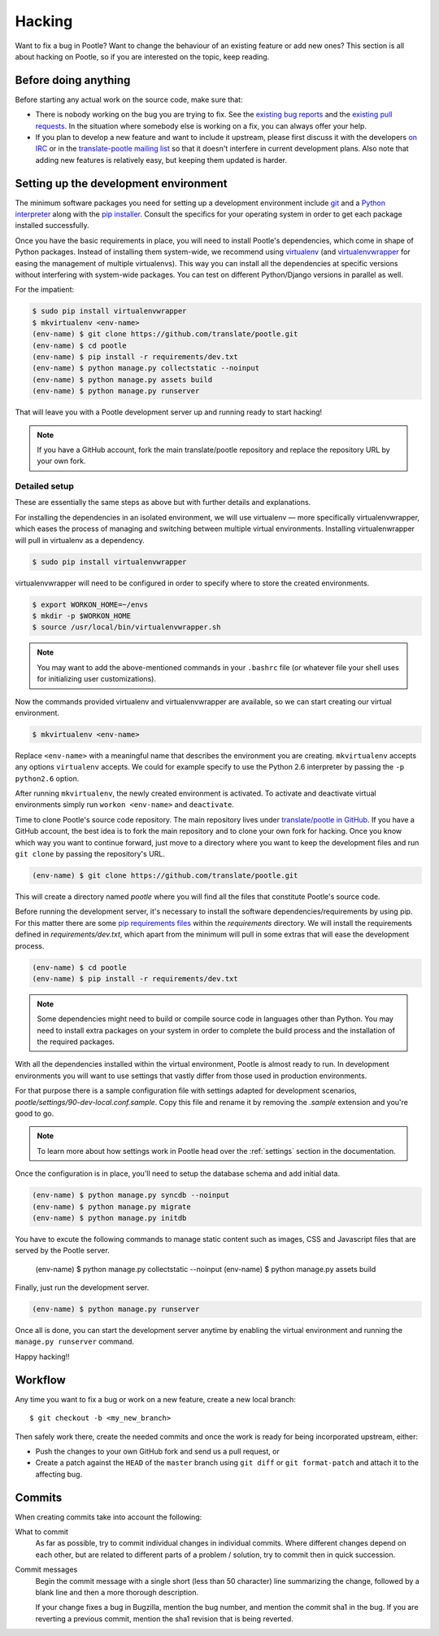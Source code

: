 .. _hacking:

Hacking
=======

Want to fix a bug in Pootle? Want to change the behaviour of an existing
feature or add new ones? This section is all about hacking on Pootle, so if you
are interested on the topic, keep reading.


.. _hacking#before:

Before doing anything
---------------------

Before starting any actual work on the source code, make sure that:

- There is nobody working on the bug you are trying to fix. See the `existing
  bug reports
  <http://bugs.locamotion.org/buglist.cgi?list_id=983&resolution=---&query_format=advanced&bug_status=UNCONFIRMED&bug_status=NEW&bug_status=ASSIGNED&bug_status=REOPENED&product=Pootle>`_
  and the `existing pull requests
  <https://github.com/translate/pootle/pulls>`_. In the situation where
  somebody else is working on a fix, you can always offer your help.

- If you plan to develop a new feature and want to include it upstream, please
  first discuss it with the developers `on IRC
  <irc://irc.freenode.net/#pootle>`_ or in the `translate-pootle mailing list
  <https://lists.sourceforge.net/lists/listinfo/translate-pootle>`_ so that it
  doesn't interfere in current development plans. Also note that adding new
  features is relatively easy, but keeping them updated is harder.


.. _hacking#setup:

Setting up the development environment
--------------------------------------

The minimum software packages you need for setting up a development environment
include `git <http://git-scm.org>`_ and a `Python interpreter
<http://www.python.org>`_ along with the `pip installer
<http://www.pip-installer.org/>`_. Consult the specifics for your operating
system in order to get each package installed successfully.

Once you have the basic requirements in place, you will need to install Pootle's
dependencies, which come in shape of Python packages. Instead of installing
them system-wide, we recommend using `virtualenv <http://www.virtualenv.org>`_
(and `virtualenvwrapper
<http://www.doughellmann.com/projects/virtualenvwrapper/>`_ for easing the
management of multiple virtualenvs). This way you can install all the
dependencies at specific versions without interfering with system-wide
packages. You can test on different Python/Django versions in parallel as well.

For the impatient:

.. code-block:: bash

    $ sudo pip install virtualenvwrapper
    $ mkvirtualenv <env-name>
    (env-name) $ git clone https://github.com/translate/pootle.git
    (env-name) $ cd pootle
    (env-name) $ pip install -r requirements/dev.txt
    (env-name) $ python manage.py collectstatic --noinput
    (env-name) $ python manage.py assets build
    (env-name) $ python manage.py runserver


That will leave you with a Pootle development server up and running ready to
start hacking!

.. note::

   If you have a GitHub account, fork the main translate/pootle repository
   and replace the repository URL by your own fork.


Detailed setup
^^^^^^^^^^^^^^

These are essentially the same steps as above but with further details and
explanations.

For installing the dependencies in an isolated environment, we will use
virtualenv — more specifically virtualenvwrapper, which eases the process of
managing and switching between multiple virtual environments. Installing
virtualenwrapper will pull in virtualenv as a dependency.

.. code-block:: bash

    $ sudo pip install virtualenvwrapper

virtualenvwrapper will need to be configured in order to specify where to store
the created environments.

.. code-block:: bash

   $ export WORKON_HOME=~/envs
   $ mkdir -p $WORKON_HOME
   $ source /usr/local/bin/virtualenvwrapper.sh

.. note::

   You may want to add the above-mentioned commands in your ``.bashrc`` file
   (or whatever file your shell uses for initializing user customizations).

Now the commands provided virtualenv and virtualenvwrapper are available, so we
can start creating our virtual environment.

.. code-block:: bash

    $ mkvirtualenv <env-name>

Replace ``<env-name>`` with a meaningful name that describes the environment
you are creating. ``mkvirtualenv`` accepts any options ``virtualenv`` accepts.
We could for example specify to use the Python 2.6 interpreter by passing the
``-p python2.6`` option.

After running ``mkvirtualenv``, the newly created environment is activated. To
activate and deactivate virtual environments simply run ``workon <env-name>``
and ``deactivate``.

Time to clone Pootle's source code repository. The main repository lives under
`translate/pootle in GitHub <https://github.com/translate/pootle/>`_. If you
have a GitHub account, the best idea is to fork the main repository and to
clone your own fork for hacking. Once you know which way you want to continue
forward, just move to a directory where you want to keep the development files
and run ``git clone`` by passing the repository's URL.

.. code-block:: bash

    (env-name) $ git clone https://github.com/translate/pootle.git

This will create a directory named *pootle* where you will find all the files
that constitute Pootle's source code.

Before running the development server, it's necessary to install the software
dependencies/requirements by using pip. For this matter there are some `pip
requirements files <http://www.pip-installer.org/en/latest/requirements.html>`_
within the *requirements* directory. We will install the requirements defined
in *requirements/dev.txt*, which apart from the minimum will pull in some
extras that will ease the development process.

.. code-block:: bash

    (env-name) $ cd pootle
    (env-name) $ pip install -r requirements/dev.txt

.. note::

   Some dependencies might need to build or compile source code in languages
   other than Python. You may need to install extra packages on your system in
   order to complete the build process and the installation of the required
   packages.


With all the dependencies installed within the virtual environment, Pootle is
almost ready to run. In development environments you will want to use settings
that vastly differ from those used in production environments.

For that purpose there is a sample configuration file with settings adapted for
development scenarios, *pootle/settings/90-dev-local.conf.sample*. Copy this
file and rename it by removing the *.sample* extension and you're good to go.

.. note::

  To learn more about how settings work in Pootle head over the :ref:`settings`
  section in the documentation.

Once the configuration is in place, you'll need to setup the database
schema and add initial data.

.. code-block:: bash

    (env-name) $ python manage.py syncdb --noinput
    (env-name) $ python manage.py migrate
    (env-name) $ python manage.py initdb

You have to excute the following commands to manage static content such as images, CSS and Javascript files that are served by 
the Pootle server.

    (env-name) $ python manage.py collectstatic --noinput
    (env-name) $ python manage.py assets build

Finally, just run the development server.

.. code-block:: bash

    (env-name) $ python manage.py runserver

Once all is done, you can start the development server anytime by enabling the
virtual environment and running the ``manage.py runserver`` command.

Happy hacking!!


.. _hacking#workflow:

Workflow
--------

Any time you want to fix a bug or work on a new feature, create a new local
branch::

  $ git checkout -b <my_new_branch>

Then safely work there, create the needed commits and once the work is ready
for being incorporated upstream, either:

- Push the changes to your own GitHub fork and send us a pull request, or

- Create a patch against the ``HEAD`` of the ``master`` branch using ``git
  diff`` or ``git format-patch`` and attach it to the affecting bug.


.. _hacking#committing:

Commits
-------

When creating commits take into account the following:

What to commit
  As far as possible, try to commit individual changes in individual commits.
  Where different changes depend on each other, but are related to different
  parts of a problem / solution, try to commit then in quick succession.

Commit messages
  Begin the commit message with a single short (less than 50 character) line
  summarizing the change, followed by a blank line and then a more thorough
  description.

  If your change fixes a bug in Bugzilla, mention the bug number, and mention
  the commit sha1 in the bug. If you are reverting a previous commit, mention
  the sha1 revision that is being reverted.
